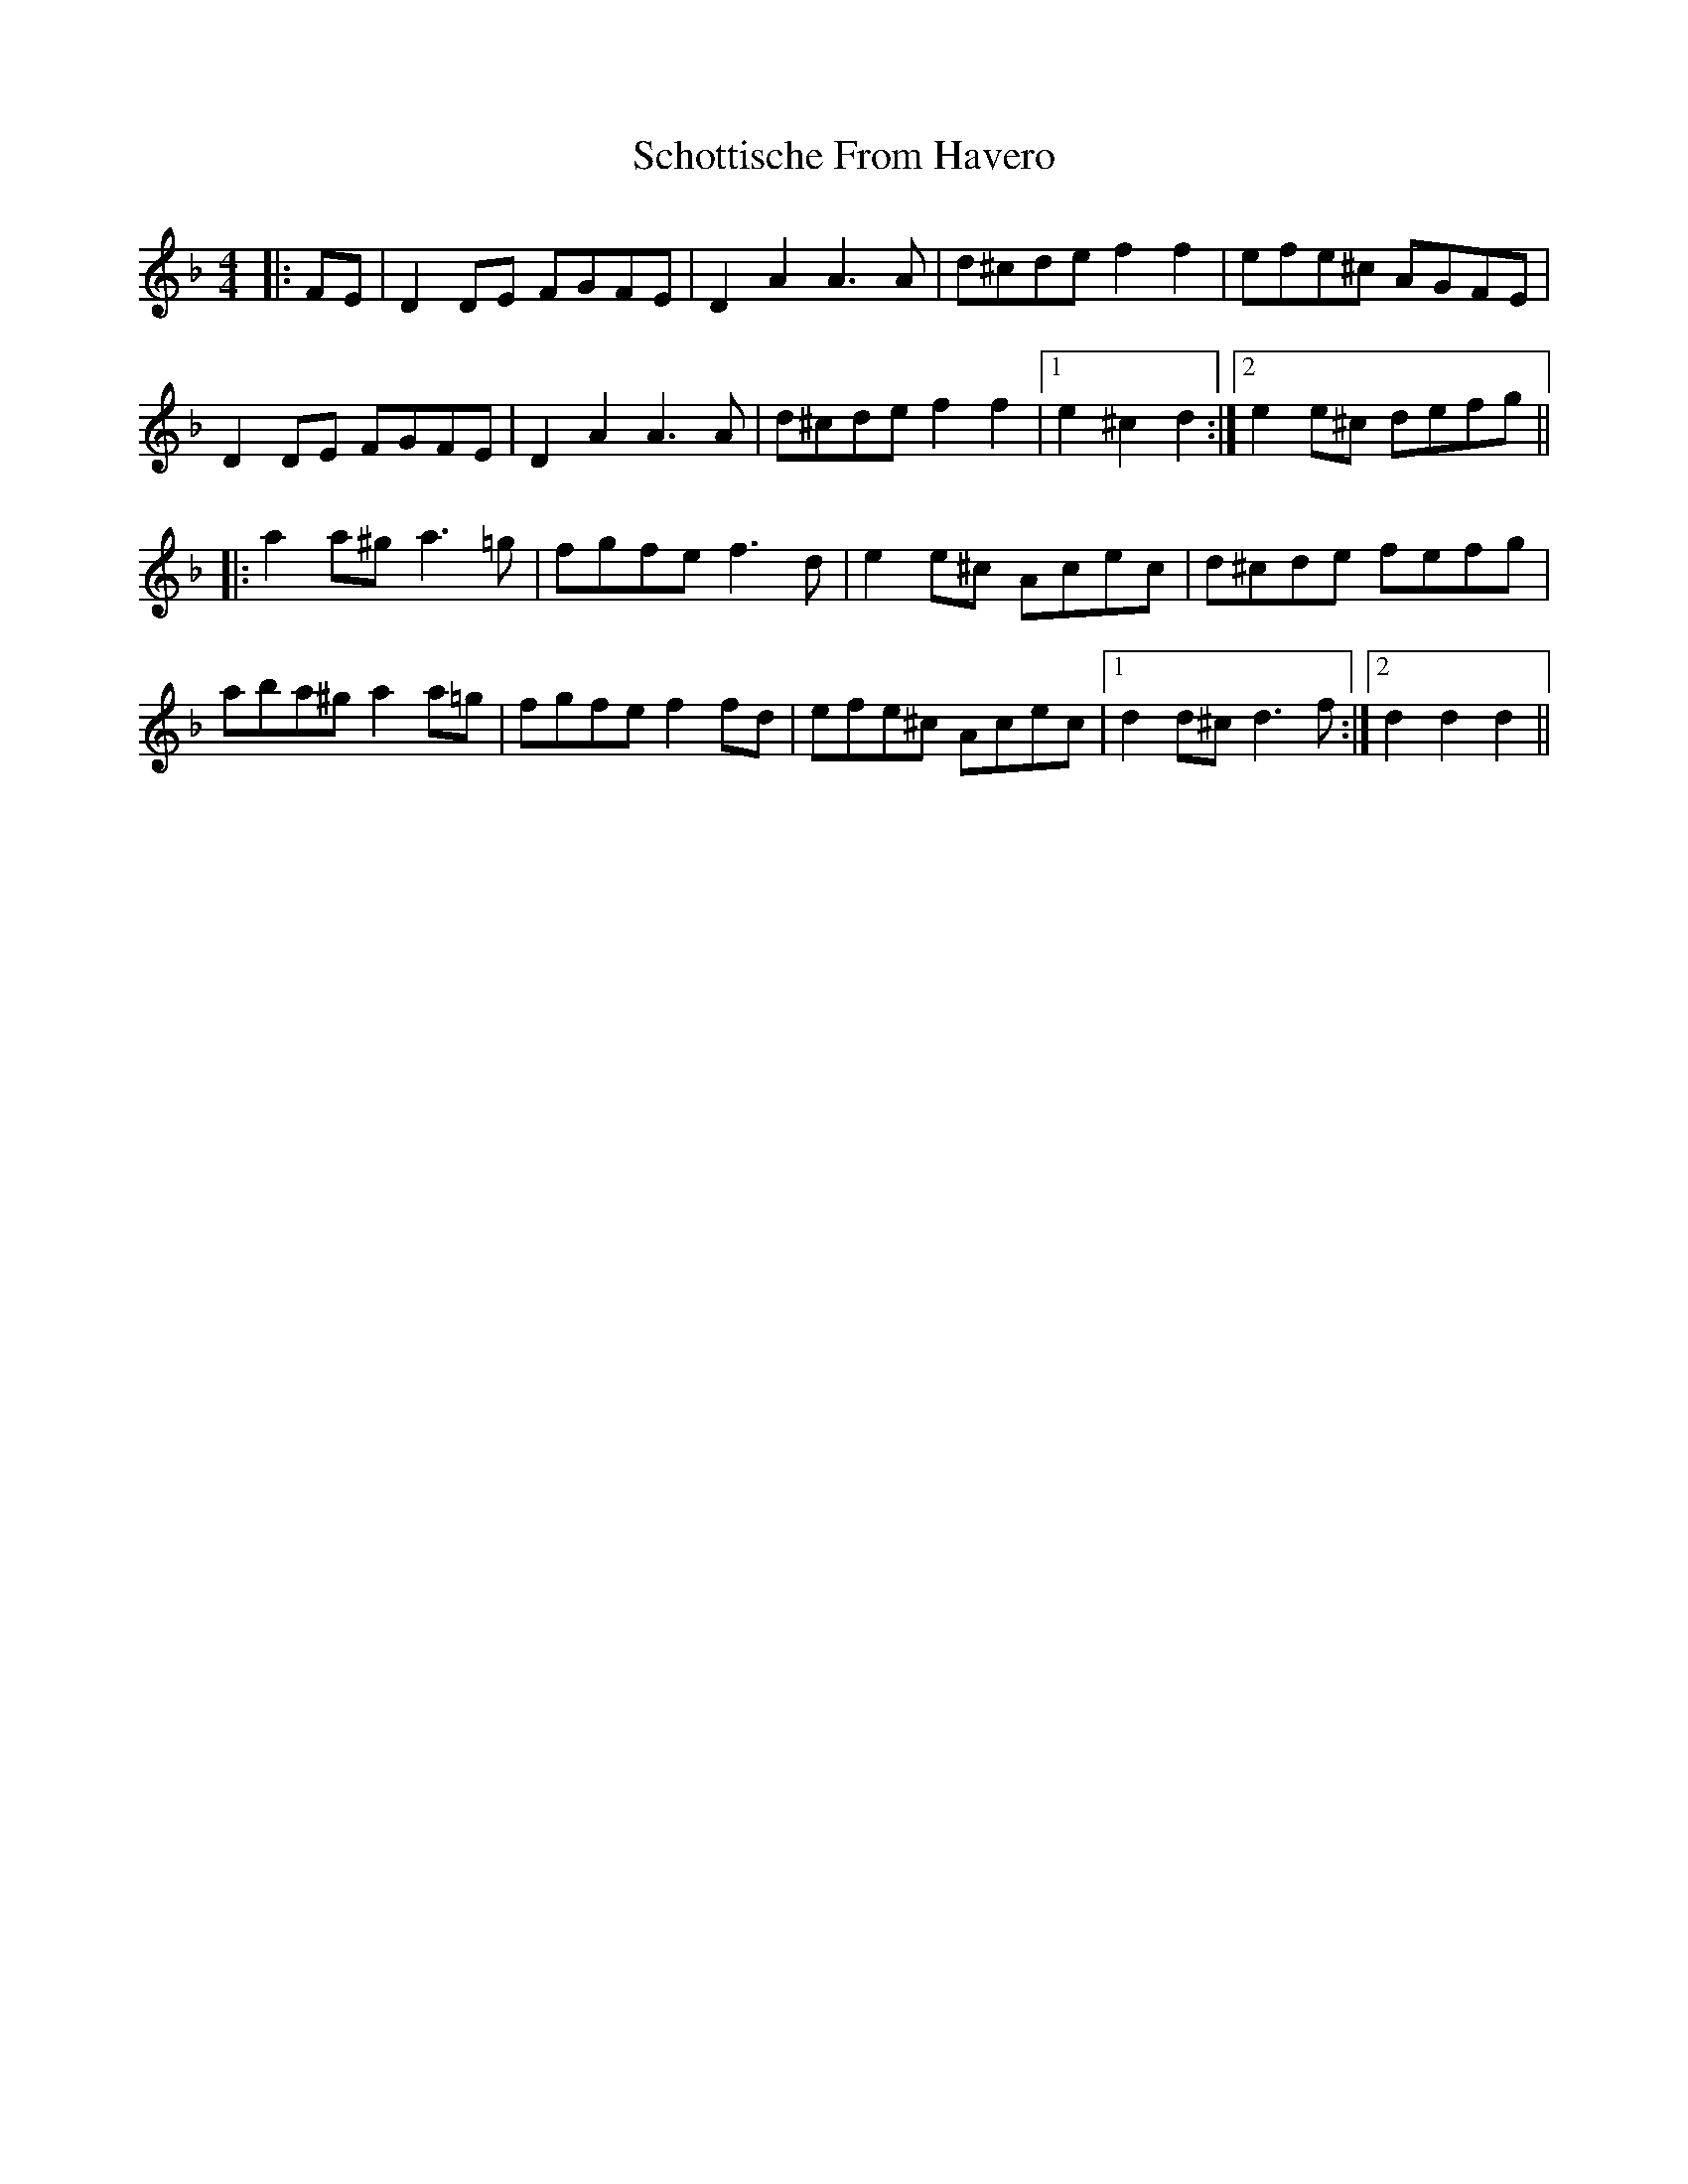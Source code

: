 X: 36114
T: Schottische From Havero
R: barndance
M: 4/4
K: Dminor
|:FE|D2 DE FGFE|D2 A2 A3 A|d^cde f2 f2|efe^c AGFE|
D2 DE FGFE|D2 A2 A3 A|d^cde f2 f2|1 e2 ^c2 d2:|2 e2 e^c defg||
|:a2 a^g a3 =g|fgfe f3 d|e2 e^c Acec|d^cde fefg|
aba^g a2 a=g|fgfe f2 fd|efe^c Acec|1 d2 d^c d3 f:|2 d2 d2 d2||

